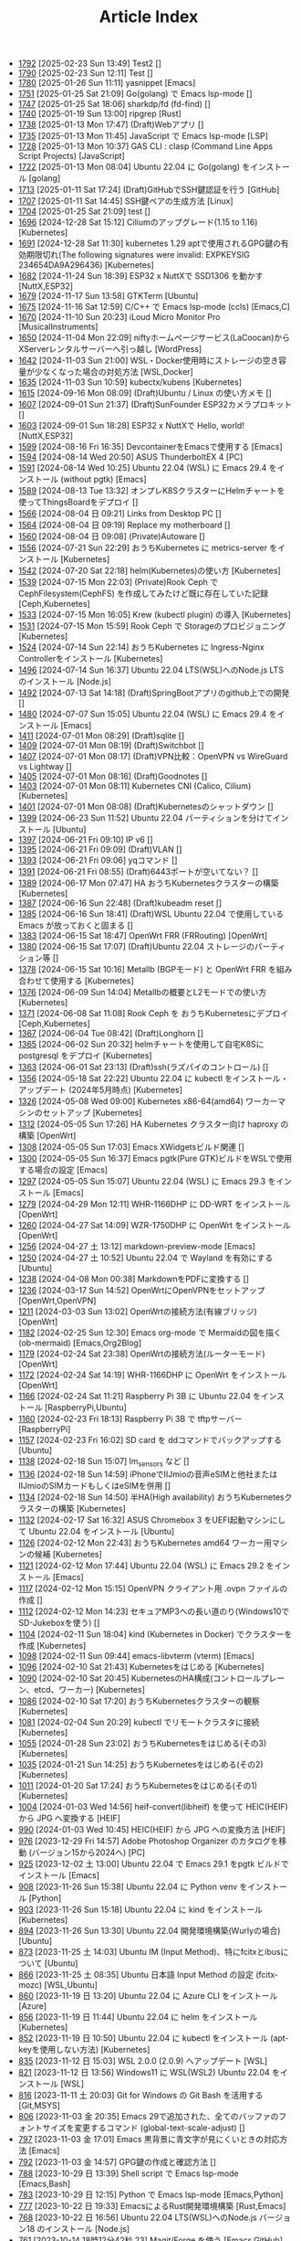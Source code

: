 #+TITLE: Article Index

 - [[file:files/1792.org][1792]]  [2025-02-23 Sun 13:49]  Test2  []
 - [[file:files/1790.org][1790]]  [2025-02-23 Sun 12:11]  Test  []
 - [[file:files/1780.org][1780]]  [2025-01-26 Sun 11:11]  yasnippet  [Emacs]
 - [[file:files/1751.org][1751]]  [2025-01-25 Sat 21:09]  Go(golang) で Emacs lsp-mode  []
 - [[file:files/1747.org][1747]]  [2025-01-25 Sat 18:06]  sharkdp/fd (fd-find)  []
 - [[file:files/1740.org][1740]]  [2025-01-19 Sun 13:00]  ripgrep  [Rust]
 - [[file:files/1738.org][1738]]  [2025-01-13 Mon 17:47]  (Draft)Webアプリ  []
 - [[file:files/1735.org][1735]]  [2025-01-13 Mon 11:45]  JavaScript で Emacs lsp-mode  [LSP]
 - [[file:files/1728.org][1728]]  [2025-01-13 Mon 10:37]  GAS CLI : clasp (Command Line Apps Script Projects)  [JavaScript]
 - [[file:files/1722.org][1722]]  [2025-01-13 Mon 08:04]  Ubuntu 22.04 に Go(golang) をインストール  [golang]
 - [[file:files/1713.org][1713]]  [2025-01-11 Sat 17:24]  (Draft)GitHubでSSH鍵認証を行う  [GitHub]
 - [[file:files/1707.org][1707]]  [2025-01-11 Sat 14:45]  SSH鍵ペアの生成方法  [Linux]
 - [[file:files/1704.org][1704]]  [2025-01-25 Sat 21:09]  test  []
 - [[file:files/1696.org][1696]]  [2024-12-28 Sat 15:12]  Ciliumのアップグレード(1.15 to 1.16)  [Kubernetes]
 - [[file:files/1691.org][1691]]  [2024-12-28 Sat 11:30]  kubernetes 1.29 aptで使用されるGPG鍵の有効期限切れ(The following signatures were invalid: EXPKEYSIG 234654DA9A296436)  [Kubernetes]
 - [[file:files/1682.org][1682]]  [2024-11-24 Sun 18:39]  ESP32 x NuttXで SSD1306 を動かす  [NuttX,ESP32]
 - [[file:files/1679.org][1679]]  [2024-11-17 Sun 13:58]  GTKTerm  [Ubuntu]
 - [[file:files/1675.org][1675]]  [2024-11-16 Sat 12:59]  C/C++ で Emacs lsp-mode (ccls)  [Emacs,C]
 - [[file:files/1670.org][1670]]  [2024-11-10 Sun 20:23]  iLoud Micro Monitor Pro  [MusicalInstruments]
 - [[file:files/1650.org][1650]]  [2024-11-04 Mon 22:09]  niftyホームページサービス(LaCoocan)からXServerレンタルサーバーへ引っ越し  [WordPress]
 - [[file:files/1642.org][1642]]  [2024-11-03 Sun 21:00]  WSL・Docker使用時にストレージの空き容量が少なくなった場合の対処方法  [WSL,Docker]
 - [[file:files/1635.org][1635]]  [2024-11-03 Sun 10:59]  kubectx/kubens  [Kubernetes]
 - [[file:files/1615.org][1615]]  [2024-09-16 Mon 08:09]  (Draft)Ubuntu / Linux の使い方メモ  []
 - [[file:files/1607.org][1607]]  [2024-09-01 Sun 21:37]  (Draft)SunFounder ESP32カメラプロキット  []
 - [[file:files/1603.org][1603]]  [2024-09-01 Sun 18:28]  ESP32 x NuttXで Hello, world!  [NuttX,ESP32]
 - [[file:files/1599.org][1599]]  [2024-08-16 Fri 16:35]  DevcontainerをEmacsで使用する  [Emacs]
 - [[file:files/1594.org][1594]]  [2024-08-14 Wed 20:50]  ASUS ThunderboltEX 4  [PC]
 - [[file:files/1591.org][1591]]  [2024-08-14 Wed 10:25]  Ubuntu 22.04 (WSL) に Emacs 29.4 をインストール (without pgtk)  [Emacs]
 - [[file:files/1589.org][1589]]  [2024-08-13 Tue 13:32]  オンプレK8SクラスターにHelmチャートを使ってThingsBoardをデプロイ  []
 - [[file:files/1566.org][1566]]  [2024-08-04 日 09:21]  Links from Desktop PC  []
 - [[file:files/1564.org][1564]]  [2024-08-04 日 09:19]  Replace my motherboard  []
 - [[file:files/1560.org][1560]]  [2024-08-04 日 09:08]  (Private)Autoware  []
 - [[file:files/1556.org][1556]]  [2024-07-21 Sun 22:29]  おうちKubernetes に metrics-server をインストール  [Kubernetes]
 - [[file:files/1542.org][1542]]  [2024-07-20 Sat 22:18]  helm(Kubernetes)の使い方  [Kubernetes]
 - [[file:files/1539.org][1539]]  [2024-07-15 Mon 22:03]  (Private)Rook Ceph で CephFilesystem(CephFS) を作成してみたけど既に存在していた記録  [Ceph,Kubernetes]
 - [[file:files/1533.org][1533]]  [2024-07-15 Mon 16:05]  Krew (kubectl plugin) の導入  [Kubernetes]
 - [[file:files/1531.org][1531]]  [2024-07-15 Mon 15:59]  Rook Ceph で Storageのプロビジョニング  [Kubernetes]
 - [[file:files/1524.org][1524]]  [2024-07-14 Sun 22:14]  おうちKubernetes に Ingress-Nginx Controllerをインストール  [Kubernetes]
 - [[file:files/1496.org][1496]]  [2024-07-14 Sun 16:37]  Ubuntu 22.04 LTS(WSL)へのNode.js LTS のインストール  [Node.js]
 - [[file:files/1492.org][1492]]  [2024-07-13 Sat 14:18]  (Draft)SpringBootアプリのgithub上での開発  []
 - [[file:files/1480.org][1480]]  [2024-07-07 Sun 15:05]  Ubuntu 22.04 (WSL) に Emacs 29.4 をインストール  [Emacs]
 - [[file:files/1411.org][1411]]  [2024-07-01 Mon 08:29]  (Draft)sqlite  []
 - [[file:files/1409.org][1409]]  [2024-07-01 Mon 08:19]  (Draft)Switchbot  []
 - [[file:files/1407.org][1407]]  [2024-07-01 Mon 08:17]  (Draft)VPN比較：OpenVPN vs WireGuard vs Lightway  []
 - [[file:files/1405.org][1405]]  [2024-07-01 Mon 08:16]  (Draft)Goodnotes  []
 - [[file:files/1403.org][1403]]  [2024-07-01 Mon 08:11]  Kubernetes CNI (Calico, Cilium)  [Kubernetes]
 - [[file:files/1401.org][1401]]  [2024-07-01 Mon 08:08]  (Draft)Kubernetesのシャットダウン  []
 - [[file:files/1399.org][1399]]  [2024-06-23 Sun 11:52]  Ubuntu 22.04 パーティションを分けてインストール  [Ubuntu]
 - [[file:files/1397.org][1397]]  [2024-06-21 Fri 09:10]  IP v6  []
 - [[file:files/1395.org][1395]]  [2024-06-21 Fri 09:09]  (Draft)VLAN  []
 - [[file:files/1393.org][1393]]  [2024-06-21 Fri 09:06]  yqコマンド  []
 - [[file:files/1391.org][1391]]  [2024-06-21 Fri 08:55]  (Draft)6443ポートが空いてない？  []
 - [[file:files/1389.org][1389]]  [2024-06-17 Mon 07:47]  HA おうちKubernetesクラスターの構築  [Kubernetes]
 - [[file:files/1387.org][1387]]  [2024-06-16 Sun 22:48]  (Draft)kubeadm reset  []
 - [[file:files/1385.org][1385]]  [2024-06-16 Sun 18:41]  (Draft)WSL Ubuntu 22.04 で使用している Emacs が放っておくと固まる  []
 - [[file:files/1383.org][1383]]  [2024-06-15 Sat 18:47]  OpenWrt FRR (FRRouting)  [OpenWrt]
 - [[file:files/1380.org][1380]]  [2024-06-15 Sat 17:07]  (Draft)Ubuntu 22.04 ストレージのパーティション等  []
 - [[file:files/1378.org][1378]]  [2024-06-15 Sat 10:16]  Metallb (BGPモード) と OpenWrt FRR を組み合わせて使用する  [Kubernetes]
 - [[file:files/1376.org][1376]]  [2024-06-09 Sun 14:04]  Metallbの概要とL2モードでの使い方  [Kubernetes]
 - [[file:files/1371.org][1371]]  [2024-06-08 Sat 11:08]  Rook Ceph を おうちKubernetesにデプロイ  [Ceph,Kubernetes]
 - [[file:files/1367.org][1367]]  [2024-06-04 Tue 08:42]  (Draft)Longhorn  []
 - [[file:files/1365.org][1365]]  [2024-06-02 Sun 20:32]  helmチャートを使用して自宅K8Sに postgresql をデプロイ  [Kubernetes]
 - [[file:files/1363.org][1363]]  [2024-06-01 Sat 23:13]  (Draft)ssh(ラズパイのコントロール)  []
 - [[file:files/1356.org][1356]]  [2024-05-18 Sat 22:22]  Ubuntu 22.04 に kubectl をインストール・アップデート (2024年5月時点)  [Kubernetes]
 - [[file:files/1326.org][1326]]  [2024-05-08 Wed 09:00]  Kubernetes x86-64(amd64) ワーカーマシンのセットアップ  [Kubernetes]
 - [[file:files/1312.org][1312]]  [2024-05-05 Sun 17:26]  HA Kubernetes クラスター向け haproxy の構築  [OpenWrt]
 - [[file:files/1308.org][1308]]  [2024-05-05 Sun 17:03]  Emacs XWidgetsビルド関連  []
 - [[file:files/1300.org][1300]]  [2024-05-05 Sun 16:37]  Emacs pgtk(Pure GTK)ビルドをWSLで使用する場合の設定  [Emacs]
 - [[file:files/1297.org][1297]]  [2024-05-05 Sun 15:07]  Ubuntu 22.04 (WSL) に Emacs 29.3 をインストール  [Emacs]
 - [[file:files/1279.org][1279]]  [2024-04-29 Mon 12:11]  WHR-1166DHP に DD-WRT をインストール  [OpenWrt]
 - [[file:files/1260.org][1260]]  [2024-04-27 Sat 14:09]  WZR-1750DHP に OpenWrt をインストール  [OpenWrt]
 - [[file:files/1256.org][1256]]  [2024-04-27 土 13:12]  markdown-preview-mode  [Emacs]
 - [[file:files/1250.org][1250]]  [2024-04-27 土 10:52]  Ubuntu 22.04 で Wayland を有効にする  [Ubuntu]
 - [[file:files/1238.org][1238]]  [2024-04-08 Mon 00:38]  MarkdownをPDFに変換する  []
 - [[file:files/1236.org][1236]]  [2024-03-17 Sun 14:52]  OpenWrtにOpenVPNをセットアップ  [OpenWrt,OpenVPN]
 - [[file:files/1211.org][1211]]  [2024-03-03 Sun 13:02]  OpenWrtの接続方法(有線ブリッジ)  [OpenWrt]
 - [[file:files/1182.org][1182]]  [2024-02-25 Sun 12:30]  Emacs org-mode で Mermaidの図を描く (ob-mermaid)  [Emacs,Org2Blog]
 - [[file:files/1179.org][1179]]  [2024-02-24 Sat 23:38]  OpenWrtの接続方法(ルーターモード)  [OpenWrt]
 - [[file:files/1172.org][1172]]  [2024-02-24 Sat 14:19]  WHR-1166DHP に OpenWrt をインストール  [OpenWrt]
 - [[file:files/1166.org][1166]]  [2024-02-24 Sat 11:21]  Raspberry Pi 3B に Ubuntu 22.04 をインストール  [RaspberryPi,Ubuntu]
 - [[file:files/1160.org][1160]]  [2024-02-23 Fri 18:13]  Raspberry Pi 3B で tftpサーバー  [RaspberryPi]
 - [[file:files/1157.org][1157]]  [2024-02-23 Fri 16:02]  SD card を ddコマンドでバックアップする  [Ubuntu]
 - [[file:files/1138.org][1138]]  [2024-02-18 Sun 15:07]  lm_sensors など  []
 - [[file:files/1136.org][1136]]  [2024-02-18 Sun 14:59]  iPhoneでIIJmioの音声eSIMと他社またはIIJmioのSIMカードもしくはeSIMを併用  []
 - [[file:files/1134.org][1134]]  [2024-02-18 Sun 14:50]  半HA(High availability) おうちKubernetesクラスターの構築  [Kubernetes]
 - [[file:files/1132.org][1132]]  [2024-02-17 Sat 16:32]  ASUS Chromebox 3 をUEFI起動マシンにして Ubuntu 22.04 をインストール  [Ubuntu]
 - [[file:files/1126.org][1126]]  [2024-02-12 Mon 22:43]  おうちKubernetes amd64 ワーカー用マシンの候補  [Kubernetes]
 - [[file:files/1121.org][1121]]  [2024-02-12 Mon 17:44]  Ubuntu 22.04 (WSL) に Emacs 29.2 をインストール  [Emacs]
 - [[file:files/1117.org][1117]]  [2024-02-12 Mon 15:15]  OpenVPN クライアント用 .ovpn ファイルの作成  []
 - [[file:files/1112.org][1112]]  [2024-02-12 Mon 14:23]  セキュアMP3への長い道のり(Windows10でSD-Jukeboxを使う)  []
 - [[file:files/1104.org][1104]]  [2024-02-11 Sun 18:04]  kind (Kubernetes in Docker) でクラスターを作成  [Kubernetes]
 - [[file:files/1098.org][1098]]  [2024-02-11 Sun 09:44]  emacs-libvterm (vterm)  [Emacs]
 - [[file:files/1096.org][1096]]  [2024-02-10 Sat 21:43]  Kubernetesをはじめる  [Kubernetes]
 - [[file:files/1090.org][1090]]  [2024-02-10 Sat 20:45]  KubernetesのHA構成(コントロールプレーン、etcd、ワーカー)  [Kubernetes]
 - [[file:files/1086.org][1086]]  [2024-02-10 Sat 17:20]  おうちKubernetesクラスターの観察  [Kubernetes]
 - [[file:files/1081.org][1081]]  [2024-02-04 Sun 20:29]  kubectl でリモートクラスタに接続  [Kubernetes]
 - [[file:files/1055.org][1055]]  [2024-01-28 Sun 23:02]  おうちKubernetesをはじめる(その3)  [Kubernetes]
 - [[file:files/1035.org][1035]]  [2024-01-21 Sun 14:25]  おうちKubernetesをはじめる(その2)  [Kubernetes]
 - [[file:files/1011.org][1011]]  [2024-01-20 Sat 17:24]  おうちKubernetesをはじめる(その1)  [Kubernetes]
 - [[file:files/1004.org][1004]]  [2024-01-03 Wed 14:56]  heif-convert(libheif) を使って HEIC(HEIF) から JPG へ変換する  [HEIF]
 - [[file:files/990.org][990]]  [2024-01-03 Wed 10:45]  HEIC(HEIF) から JPG への変換方法  [HEIF]
 - [[file:files/976.org][976]]  [2023-12-29 Fri 14:57]  Adobe Photoshop Organizer のカタログを移動 (バージョン15から2024へ)  [PC]
 - [[file:files/925.org][925]]  [2023-12-02 土 13:00]  Ubuntu 22.04 で Emacs 29.1 をpgtk ビルドでインストール  [Emacs]
 - [[file:files/908.org][908]]  [2023-11-26 Sun 15:38]  Ubuntu 22.04 に Python venv をインストール  [Python]
 - [[file:files/903.org][903]]  [2023-11-26 Sun 15:18]  Ubuntu 22.04 に kind をインストール  [Kubernetes]
 - [[file:files/894.org][894]]  [2023-11-26 Sun 13:30]  Ubuntu 22.04 開発環境構築(Wurlyの場合)  [Ubuntu]
 - [[file:files/873.org][873]]  [2023-11-25 土 14:03]  Ubuntu IM (Input Method)、特にfcitxとibusについて  [Ubuntu]
 - [[file:files/866.org][866]]  [2023-11-25 土 08:35]  Ubuntu 日本語 Input Method の設定 (fcitx-mozc)  [WSL,Ubuntu]
 - [[file:files/860.org][860]]  [2023-11-19 日 13:20]  Ubuntu 22.04 に Azure CLI をインストール  [Azure]
 - [[file:files/856.org][856]]  [2023-11-19 日 11:44]  Ubuntu 22.04 に helm をインストール   [Kubernetes]
 - [[file:files/852.org][852]]  [2023-11-19 日 10:50]  Ubuntu 22.04 に kubectl をインストール (apt-keyを使用しない方法)  [Kubernetes]
 - [[file:files/835.org][835]]  [2023-11-12 日 15:03]  WSL 2.0.0 (2.0.9) へアップデート  [WSL]
 - [[file:files/821.org][821]]  [2023-11-12 日 13:56]  Windows11 に WSL(WSL2) Ubuntu 22.04 をインストール  [WSL]
 - [[file:files/816.org][816]]  [2023-11-11 土 20:03]  Git for Windows の Git Bash を活用する  [Git,MSYS]
 - [[file:files/806.org][806]]  [2023-11-03 金 20:35]  Emacs 29で追加された、全てのバッファのフォントサイズを変更するコマンド (global-text-scale-adjust)  []
 - [[file:files/797.org][797]]  [2023-11-03 金 17:01]  Emacs 黒背景に青文字が見にくいときの対応方法  [Emacs]
 - [[file:files/792.org][792]]  [2023-11-03 金 14:57]  GPG鍵の作成と確認方法  []
 - [[file:files/788.org][788]]  [2023-10-29 日 13:39]  Shell script で Emacs lsp-mode  [Emacs,Bash]
 - [[file:files/783.org][783]]  [2023-10-29 日 12:15]  Python で Emacs lsp-mode  [Emacs,Python]
 - [[file:files/777.org][777]]  [2023-10-22 日 19:33]  EmacsによるRust開発環境構築  [Rust,Emacs]
 - [[file:files/768.org][768]]  [2023-10-22 日 16:56]  Ubuntu 22.04 LTS(WSL)へのNode.js バージョン18 のインストール  [Node.js]
 - [[file:files/761.org][761]]  [2023-10-14  18時12分42秒 23]  Magit/Forge を使う  [Emacs,GitHub]
 - [[file:files/758.org][758]]  [2023-10-09 月 23:05]  C/C++ で Emacs lsp-mode (clangd)  [Emacs]
 - [[file:files/754.org][754]]  [2023-10-09 月 17:09]  Mavenの使い方  [Java,Maven]
 - [[file:files/738.org][738]]  [2023-10-09 月 09:02]  Emacs で LSP(Language Server Protocol) を使用した Java IDE 環境 (実践編)  [Emacs,Java]
 - [[file:files/732.org][732]]  [2023-10-01 日 07:00]  Emacs で LSP(Language Server Protocol) を使用した Java IDE 環境 (技術解説編)  [Emacs,Java]
 - [[file:files/722.org][722]]  [2023-09-23 土 20:00]  Ubuntu 22.04 に Maven を install  [Java]
 - [[file:files/720.org][720]]  [2023-09-23 土 19:56]  Ubuntu 22.04 SSHサーバー設定及びクライアントからのX11接続  [Ubuntu]
 - [[file:files/715.org][715]]  [2023-09-23 土 14:20]  WordPressからX(旧Twitter)への自動投稿  [WordPress]
 - [[file:files/707.org][707]]  [2023-09-18 Mon 22:49]  WSL Ubuntu 22.04 で ibus-mozc  [WSL]
 - [[file:files/677.org][677]]  [2023-09-18 月 14:08]  Ubuntu 22.04 Ctrl + ; のショートカットの無効化 (ibus-mozc)  [Ubuntu]
 - [[file:files/663.org][663]]  [2023-09-18 月 11:37]  Emacsでインストール済のバッケージをまとめてインストールする  [Emacs]
 - [[file:files/658.org][658]]  [2023-09-17 Sun 15:56]  Ubuntu で 変換、無変換キーをCtrlキーに割り当てる  [Ubuntu]
 - [[file:files/653.org][653]]  [2023-09-17 Sun 08:52]  Ubuntu 22.04 (Native環境) 導入  [Ubuntu]
 - [[file:files/648.org][648]]  [2023-08-18 Fri 14:22]  Git Submodule を使う  [Git]
 - [[file:files/634.org][634]]  [2023-08-15 Tue 21:21]  Emacs で Docker を使う  [Emacs,Docker]
 - [[file:files/613.org][613]]  [2023-08-13 Sun 15:42]  ESP32-DevKitC-32E で OLEDディスプレイ SSD1331 を使う (lcdgfxライブラリのdemoを動かす)  [ESP32]
 - [[file:files/598.org][598]]  [2023-08-13 Sun 10:16]  IntelliJ IDEA で Hello, World!  [Java]
 - [[file:files/587.org][587]]  [2023-08-12 Sat 22:36]  Ubuntu 22.04(WSL) に IntelliJ IDEA をインストール  [Java]
 - [[file:files/578.org][578]]  [2023-08-12 Sat 20:49]  Ubuntu 22.04(WSL) に OpenJDK 17 をインストール  [Java]
 - [[file:files/573.org][573]]  [2023-08-11 Fri 20:46]  Ubuntu 22.04 LTS(WSL)へのNode.jsのインストール(非推奨)  [Node.js]
 - [[file:files/568.org][568]]  [2023-08-11 Fri 16:15]  自作デスクトップPC パーツ変更検討  [PC]
 - [[file:files/563.org][563]]  [2023-08-06 Sun 11:13]  Ubuntu 22.04 (WSL) に Emacs 29.1 をインストール  [Emacs]
 - [[file:files/555.org][555]]  [2023-08-05 Sat 22:46]  Ubuntu 22.04 (WSL) に Emacs 28.2 をインストール  [Emacs]
 - [[file:files/549.org][549]]  [2023-07-29 Sat 16:47]  GitHubでDockerコンテナイメージを作成してCI/CDパイプラインで自動的にDocker Hubにpushする  [Docker,ESP32,GitHub]
 - [[file:files/537.org][537]]  [2023-07-23 Sun 22:18]  WSLのバックアップなど  [WSL]
 - [[file:files/522.org][522]]  [2023-07-08 Sat 23:00]  Dockerで日本語BERTを使ってみる  [AI,Docker]
 - [[file:files/500.org][500]]  [2023-07-02 Sun 11:20]  Dockerで日本語BERTを使ってみる(旧版)  [AI,Docker]
 - [[file:files/492.org][492]]  [2023-06-25 Sun 22:52]  Emacs の redo  [Emacs]
 - [[file:files/484.org][484]]  [2023-06-24 Sat 22:54]  Ubuntu Google Chrome Install  [Ubuntu]
 - [[file:files/471.org][471]]  [2023-06-24 Sat 17:42]   Ubuntu 22.04 Ctrl + ; のショートカットの無効化 (fcitx-mozc)  [WSL,Ubuntu]
 - [[file:files/465.org][465]]  [2023-06-24 Sat 17:02]  WSL2(WSLg) 日本語環境で記号が入力できない。ダブルクォートでなく"2"が入力されてしまう  [WSL]
 - [[file:files/455.org][455]]  [2023-05-28 Sun 11:49]  ESP-IDF で hello world  [ESP32,Docker]
 - [[file:files/444.org][444]]  [2023-05-20 Sat 14:22]  WordPress Cocoonテーマ 人気記事ランキングの作成  [WordPress]
 - [[file:files/436.org][436]]  [2023-05-14 Sun 23:36]  ESP32 NuttX で Lチカ(正式版)  [ESP32,NuttX,Docker]
 - [[file:files/429.org][429]]  [2023-05-14 Sun 18:54]  WordPress Cocoonテーマ 追加CSSのカスタマイズ  [WordPress]
 - [[file:files/414.org][414]]  [2023-05-13 Sat 15:31]  NuttX ESP32 アプリケーションのDockerビルド  [NuttX,ESP32,Docker]
 - [[file:files/396.org][396]]  [2023-05-05 Fri 23:06]  NuttX ビルトインアプリケーションの自動起動  [NuttX,ESP32]
 - [[file:files/389.org][389]]  [2023-05-05 Fri 14:41]  NuttX ビルトインアプリケーションの作成  [NuttX,ESP32]
 - [[file:files/376.org][376]]  [2023-05-01 Mon 17:46]  ESP32 NuttX で Lチカ(即席版)  [ESP32,NuttX]
 - [[file:files/358.org][358]]  [2023-04-30 Sun 18:22]  Ubuntu 22.04 (WSL) に Dockerをインストール  [Docker,WSL,Ubuntu]
 - [[file:files/354.org][354]]  [2023-04-30 Sun 15:59]  Ubuntu 22.04 (WSL) で apt-key を使ってしまった後の対処方法  [Docker,Ubuntu]
 - [[file:files/344.org][344]]  [2023-04-30 Sun 11:27]  goheif(by jdeng) を使って HEIC(HEIF) から JPG へ変換する  [golang]
 - [[file:files/327.org][327]]  [2023-04-29 Sat 18:35]  WordPress の見た目など  [WordPress]
 - [[file:files/307.org][307]]  [2023-04-23 Sun 12:09]  WSLのUbuntu間でscpを行う  [WSL]
 - [[file:files/279.org][279]]  [2023-03-11 Sat 16:15]  WSL2(WSLg) Ubuntu 日本語環境 (fcitx-mozc)  [WSL,Ubuntu]
 - [[file:files/267.org][267]]  [2023-02-04 Sat 15:12]  Ubuntu 20.04 (WSL) に Dockerをインストール  [WSL,Docker]
 - [[file:files/257.org][257]]  [2023-01-06 Fri 16:17]  ESP32 FlashROM 書き込み  [ESP32]
 - [[file:files/237.org][237]]  [2023-01-06 Fri 11:41]  ESP32-DevKitC-32Dボード  [ESP32]
 - [[file:files/231.org][231]]  [2023-01-04 Wed 11:13]  WSL の Ubuntu 20.04 に Emacs 28 をインストール  [Emacs,WSL]
 - [[file:files/220.org][220]]  [2022-12-29 Thu 22:58]  Stable Diffusion 2.0 の実行 (Windowsローカル環境)  [StableDiffusion]
 - [[file:files/212.org][212]]  [2022-12-29 Thu 13:52]  Stable Diffusion 2.0 のインストール (Windowsローカル環境)  [StableDiffusion]
 - [[file:files/206.org][206]]  [2022-12-29 Thu 12:11]  xFormersのインストール  []
 - [[file:files/202.org][202]]  [2022-12-29 Thu 12:03]  CUDA Toolkitのインストール  []
 - [[file:files/197.org][197]]  [2022-12-29 Thu 11:44]  Visual Studio Community 2022 のインストール  []
 - [[file:files/189.org][189]]  [2022-12-29 Thu 11:19]  Python インストール(3.10.8、複数のバージョン共存前提)  [Python]
 - [[file:files/182.org][182]]  [2022-12-28 Wed 22:24]  WSL2 systemd対応  [WSL]
 - [[file:files/162.org][162]]  [2022-12-18 Sun 11:29]  プラグインの更新時にメンテナンスモードが解除されない  [WordPress]
 - [[file:files/154.org][154]]  [2022-12-17 Sat 12:22]  spotifyd  [Rust]
 - [[file:files/146.org][146]]  [2022-12-11 Sun 23:58]  WSL2(Linux 用 Windows サブシステム)で Linux GUI アプリを実行する  [WSL]
 - [[file:files/140.org][140]]  [2022-12-11 Sun 15:13]  SinelaboreRT  []
 - [[file:files/129.org][129]]  [2022-12-04 Sun 15:46]  投稿や固定ページのURLが日本語にならないようにする  [WordPress]
 - [[file:files/123.org][123]]  [2022-12-04 Sun 15:34]  Org2Blog + Cocoonの内部ブログカード表示  [Org2Blog,WordPress]
 - [[file:files/119.org][119]]  [2022-12-04 Sun 15:18]  WordPressの構築場所  [WordPress]
 - [[file:files/115.org][115]]  [2022-12-04 Sun 14:46]  DASP (Digital Audio Signal Processing in Rust)  [Rust]
 - [[file:files/108.org][108]]  [2022-12-04 Sun 14:07]  Stable Diffusion 2.0 リリース  [StableDiffusion]
 - [[file:files/92.org][ 92]]  [2022-11-26 Sat 16:52]  org2blog  [Org2Blog,WordPress]
 - [[file:files/84.org][ 84]]  [2022-11-23 Wed 18:38]  WordPressのテーマ  [WordPress]
 - [[file:files/46.org][ 46]]  [2022-11-23 Wed 15:33]  WordPress再開  [Org2Blog,WordPress]
